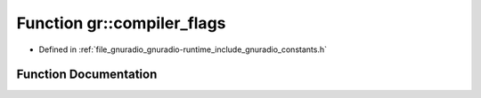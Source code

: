 .. _exhale_function_namespacegr_1a162f4208f7e97fa8ed4658b081c53101:

Function gr::compiler_flags
===========================

- Defined in :ref:`file_gnuradio_gnuradio-runtime_include_gnuradio_constants.h`


Function Documentation
----------------------


.. doxygenfunction:: gr::compiler_flags()
   :project: gnuradio